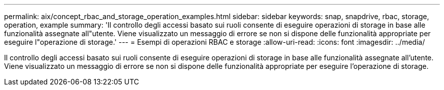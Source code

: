 ---
permalink: aix/concept_rbac_and_storage_operation_examples.html 
sidebar: sidebar 
keywords: snap, snapdrive, rbac, storage, operation, example 
summary: 'Il controllo degli accessi basato sui ruoli consente di eseguire operazioni di storage in base alle funzionalità assegnate all"utente. Viene visualizzato un messaggio di errore se non si dispone delle funzionalità appropriate per eseguire l"operazione di storage.' 
---
= Esempi di operazioni RBAC e storage
:allow-uri-read: 
:icons: font
:imagesdir: ../media/


[role="lead"]
Il controllo degli accessi basato sui ruoli consente di eseguire operazioni di storage in base alle funzionalità assegnate all'utente. Viene visualizzato un messaggio di errore se non si dispone delle funzionalità appropriate per eseguire l'operazione di storage.
